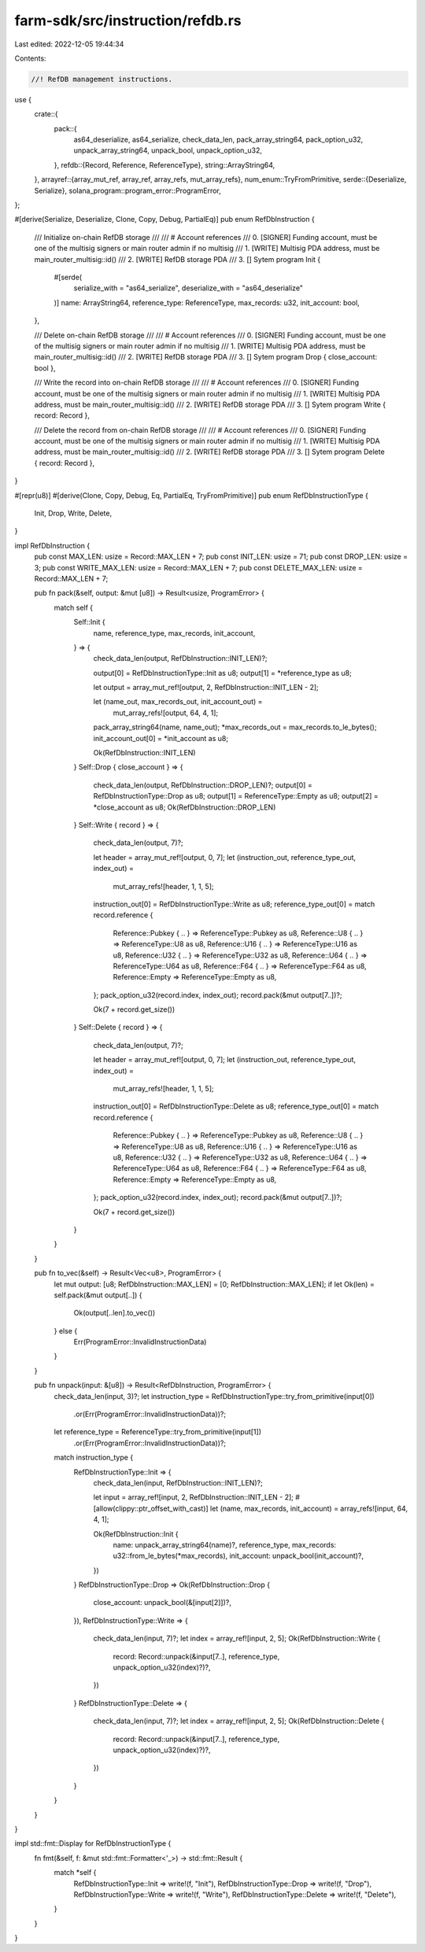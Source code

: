 farm-sdk/src/instruction/refdb.rs
=================================

Last edited: 2022-12-05 19:44:34

Contents:

.. code-block:: rs

    //! RefDB management instructions.

use {
    crate::{
        pack::{
            as64_deserialize, as64_serialize, check_data_len, pack_array_string64, pack_option_u32,
            unpack_array_string64, unpack_bool, unpack_option_u32,
        },
        refdb::{Record, Reference, ReferenceType},
        string::ArrayString64,
    },
    arrayref::{array_mut_ref, array_ref, array_refs, mut_array_refs},
    num_enum::TryFromPrimitive,
    serde::{Deserialize, Serialize},
    solana_program::program_error::ProgramError,
};

#[derive(Serialize, Deserialize, Clone, Copy, Debug, PartialEq)]
pub enum RefDbInstruction {
    /// Initialize on-chain RefDB storage
    ///
    /// # Account references
    ///   0. [SIGNER] Funding account, must be one of the multisig signers or main router admin if no multisig
    ///   1. [WRITE] Multisig PDA address, must be main_router_multisig::id()
    ///   2. [WRITE] RefDB storage PDA
    ///   3. [] Sytem program
    Init {
        #[serde(
            serialize_with = "as64_serialize",
            deserialize_with = "as64_deserialize"
        )]
        name: ArrayString64,
        reference_type: ReferenceType,
        max_records: u32,
        init_account: bool,
    },

    /// Delete on-chain RefDB storage
    ///
    /// # Account references
    ///   0. [SIGNER] Funding account, must be one of the multisig signers or main router admin if no multisig
    ///   1. [WRITE] Multisig PDA address, must be main_router_multisig::id()
    ///   2. [WRITE] RefDB storage PDA
    ///   3. [] Sytem program
    Drop { close_account: bool },

    /// Write the record into on-chain RefDB storage
    ///
    /// # Account references
    ///   0. [SIGNER] Funding account, must be one of the multisig signers or main router admin if no multisig
    ///   1. [WRITE] Multisig PDA address, must be main_router_multisig::id()
    ///   2. [WRITE] RefDB storage PDA
    ///   3. [] Sytem program
    Write { record: Record },

    /// Delete the record from on-chain RefDB storage
    ///
    /// # Account references
    ///   0. [SIGNER] Funding account, must be one of the multisig signers or main router admin if no multisig
    ///   1. [WRITE] Multisig PDA address, must be main_router_multisig::id()
    ///   2. [WRITE] RefDB storage PDA
    ///   3. [] Sytem program
    Delete { record: Record },
}

#[repr(u8)]
#[derive(Clone, Copy, Debug, Eq, PartialEq, TryFromPrimitive)]
pub enum RefDbInstructionType {
    Init,
    Drop,
    Write,
    Delete,
}

impl RefDbInstruction {
    pub const MAX_LEN: usize = Record::MAX_LEN + 7;
    pub const INIT_LEN: usize = 71;
    pub const DROP_LEN: usize = 3;
    pub const WRITE_MAX_LEN: usize = Record::MAX_LEN + 7;
    pub const DELETE_MAX_LEN: usize = Record::MAX_LEN + 7;

    pub fn pack(&self, output: &mut [u8]) -> Result<usize, ProgramError> {
        match self {
            Self::Init {
                name,
                reference_type,
                max_records,
                init_account,
            } => {
                check_data_len(output, RefDbInstruction::INIT_LEN)?;

                output[0] = RefDbInstructionType::Init as u8;
                output[1] = *reference_type as u8;

                let output = array_mut_ref![output, 2, RefDbInstruction::INIT_LEN - 2];

                let (name_out, max_records_out, init_account_out) =
                    mut_array_refs![output, 64, 4, 1];
                pack_array_string64(name, name_out);
                *max_records_out = max_records.to_le_bytes();
                init_account_out[0] = *init_account as u8;

                Ok(RefDbInstruction::INIT_LEN)
            }
            Self::Drop { close_account } => {
                check_data_len(output, RefDbInstruction::DROP_LEN)?;
                output[0] = RefDbInstructionType::Drop as u8;
                output[1] = ReferenceType::Empty as u8;
                output[2] = *close_account as u8;
                Ok(RefDbInstruction::DROP_LEN)
            }
            Self::Write { record } => {
                check_data_len(output, 7)?;

                let header = array_mut_ref![output, 0, 7];
                let (instruction_out, reference_type_out, index_out) =
                    mut_array_refs![header, 1, 1, 5];

                instruction_out[0] = RefDbInstructionType::Write as u8;
                reference_type_out[0] = match record.reference {
                    Reference::Pubkey { .. } => ReferenceType::Pubkey as u8,
                    Reference::U8 { .. } => ReferenceType::U8 as u8,
                    Reference::U16 { .. } => ReferenceType::U16 as u8,
                    Reference::U32 { .. } => ReferenceType::U32 as u8,
                    Reference::U64 { .. } => ReferenceType::U64 as u8,
                    Reference::F64 { .. } => ReferenceType::F64 as u8,
                    Reference::Empty => ReferenceType::Empty as u8,
                };
                pack_option_u32(record.index, index_out);
                record.pack(&mut output[7..])?;

                Ok(7 + record.get_size())
            }
            Self::Delete { record } => {
                check_data_len(output, 7)?;

                let header = array_mut_ref![output, 0, 7];
                let (instruction_out, reference_type_out, index_out) =
                    mut_array_refs![header, 1, 1, 5];

                instruction_out[0] = RefDbInstructionType::Delete as u8;
                reference_type_out[0] = match record.reference {
                    Reference::Pubkey { .. } => ReferenceType::Pubkey as u8,
                    Reference::U8 { .. } => ReferenceType::U8 as u8,
                    Reference::U16 { .. } => ReferenceType::U16 as u8,
                    Reference::U32 { .. } => ReferenceType::U32 as u8,
                    Reference::U64 { .. } => ReferenceType::U64 as u8,
                    Reference::F64 { .. } => ReferenceType::F64 as u8,
                    Reference::Empty => ReferenceType::Empty as u8,
                };
                pack_option_u32(record.index, index_out);
                record.pack(&mut output[7..])?;

                Ok(7 + record.get_size())
            }
        }
    }

    pub fn to_vec(&self) -> Result<Vec<u8>, ProgramError> {
        let mut output: [u8; RefDbInstruction::MAX_LEN] = [0; RefDbInstruction::MAX_LEN];
        if let Ok(len) = self.pack(&mut output[..]) {
            Ok(output[..len].to_vec())
        } else {
            Err(ProgramError::InvalidInstructionData)
        }
    }

    pub fn unpack(input: &[u8]) -> Result<RefDbInstruction, ProgramError> {
        check_data_len(input, 3)?;
        let instruction_type = RefDbInstructionType::try_from_primitive(input[0])
            .or(Err(ProgramError::InvalidInstructionData))?;
        let reference_type = ReferenceType::try_from_primitive(input[1])
            .or(Err(ProgramError::InvalidInstructionData))?;
        match instruction_type {
            RefDbInstructionType::Init => {
                check_data_len(input, RefDbInstruction::INIT_LEN)?;

                let input = array_ref![input, 2, RefDbInstruction::INIT_LEN - 2];
                #[allow(clippy::ptr_offset_with_cast)]
                let (name, max_records, init_account) = array_refs![input, 64, 4, 1];

                Ok(RefDbInstruction::Init {
                    name: unpack_array_string64(name)?,
                    reference_type,
                    max_records: u32::from_le_bytes(*max_records),
                    init_account: unpack_bool(init_account)?,
                })
            }
            RefDbInstructionType::Drop => Ok(RefDbInstruction::Drop {
                close_account: unpack_bool(&[input[2]])?,
            }),
            RefDbInstructionType::Write => {
                check_data_len(input, 7)?;
                let index = array_ref![input, 2, 5];
                Ok(RefDbInstruction::Write {
                    record: Record::unpack(&input[7..], reference_type, unpack_option_u32(index)?)?,
                })
            }
            RefDbInstructionType::Delete => {
                check_data_len(input, 7)?;
                let index = array_ref![input, 2, 5];
                Ok(RefDbInstruction::Delete {
                    record: Record::unpack(&input[7..], reference_type, unpack_option_u32(index)?)?,
                })
            }
        }
    }
}

impl std::fmt::Display for RefDbInstructionType {
    fn fmt(&self, f: &mut std::fmt::Formatter<'_>) -> std::fmt::Result {
        match *self {
            RefDbInstructionType::Init => write!(f, "Init"),
            RefDbInstructionType::Drop => write!(f, "Drop"),
            RefDbInstructionType::Write => write!(f, "Write"),
            RefDbInstructionType::Delete => write!(f, "Delete"),
        }
    }
}


